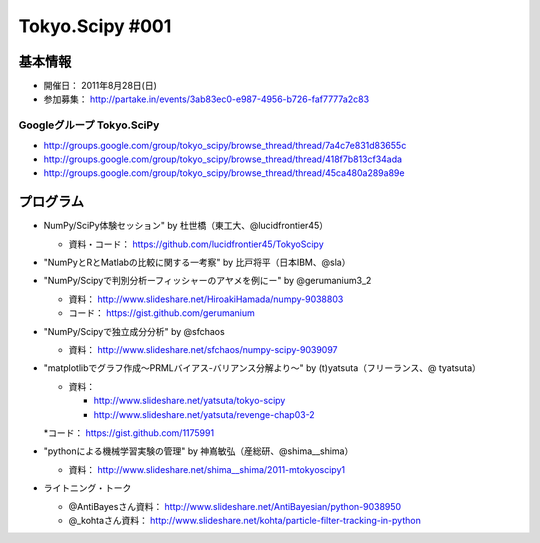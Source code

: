 ****************
Tokyo.Scipy #001
****************

基本情報
========

* 開催日： 2011年8月28日(日)
* 参加募集： http://partake.in/events/3ab83ec0-e987-4956-b726-faf7777a2c83

Googleグループ Tokyo.SciPy
--------------------------

* http://groups.google.com/group/tokyo_scipy/browse_thread/thread/7a4c7e831d83655c
* http://groups.google.com/group/tokyo_scipy/browse_thread/thread/418f7b813cf34ada
* http://groups.google.com/group/tokyo_scipy/browse_thread/thread/45ca480a289a89e

プログラム
==========

* NumPy/SciPy体験セッション" by 杜世橋（東工大、@lucidfrontier45）

  * 資料・コード： https://github.com/lucidfrontier45/TokyoScipy

* "NumPyとRとMatlabの比較に関する一考察" by 比戸将平（日本IBM、@sla）
* "NumPy/Scipyで判別分析ーフィッシャーのアヤメを例にー" by @gerumanium3_2

  * 資料： http://www.slideshare.net/HiroakiHamada/numpy-9038803
  * コード： https://gist.github.com/gerumanium

* "NumPy/Scipyで独立成分分析" by @sfchaos

  * 資料： http://www.slideshare.net/sfchaos/numpy-scipy-9039097

* "matplotlibでグラフ作成〜PRMLバイアス-バリアンス分解より〜" by (t)yatsuta（フリーランス、@ tyatsuta）

  * 資料：

    * http://www.slideshare.net/yatsuta/tokyo-scipy
    * http://www.slideshare.net/yatsuta/revenge-chap03-2

  *コード： https://gist.github.com/1175991

* "pythonによる機械学習実験の管理" by 神嶌敏弘（産総研、@shima__shima）

  * 資料： http://www.slideshare.net/shima__shima/2011-mtokyoscipy1

* ライトニング・トーク

  * @AntiBayesさん資料： http://www.slideshare.net/AntiBayesian/python-9038950
  * @_kohtaさん資料： http://www.slideshare.net/kohta/particle-filter-tracking-in-python
